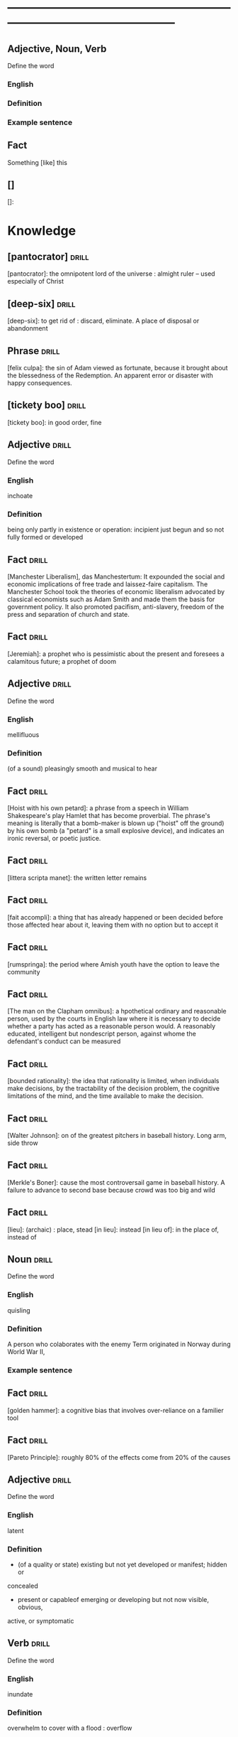 # -*- mode: org; coding: utf-8 -*-
#+STARTUP: overview
* -----------------------------------------------------------------------------------------------
** Adjective, Noun, Verb
#  :drill:
  :PROPERTIES:
  :DRILL_CARD_TYPE: twosided
  :END:
Define the word
*** English
*** Definition
*** Example sentence

** Fact
#  :drill:
  :PROPERTIES:
  :END:
Something [like] this
** []
#  :drill:
  :PROPERTIES:
  :END:
[]:

* Knowledge
** [pantocrator]                                                      :drill:
  :PROPERTIES:
  :END:
[pantocrator]: the omnipotent lord of the universe : almight ruler -- used especially of Christ
** [deep-six]                                                         :drill:
  :PROPERTIES:
  :END:
[deep-six]: to get rid of : discard, eliminate.
A place of disposal or abandonment
** Phrase                                                             :drill:
  :PROPERTIES:
	:ID:       53e34791-a150-4dce-9dfc-e54f3c2838c6
  :END:
[felix culpa]: the sin of Adam viewed as fortunate, because it brought about the
 blessedness of the Redemption. An apparent error or disaster with happy
 consequences.

** [tickety boo]                                                      :drill:
  :PROPERTIES:
	:ID:       14e97f92-bc77-45ed-9872-6666439d147a
  :END:
[tickety boo]: in good order, fine

** Adjective 							      :drill:
  :PROPERTIES:
  :DRILL_CARD_TYPE: twosided
	:ID:       8f3131a7-6564-49e9-bd95-a38beda1134d
  :END:
Define the word
*** English
inchoate
*** Definition
being only partly in existence or operation: incipient
just begun and so not fully formed or developed

** Fact 							      :drill:
  :PROPERTIES:
	:ID:       d8e0b209-1f3a-4d3c-937d-c363c547fbcf
  :END:
[Manchester Liberalism], das Manchestertum: It expounded the social and economic
implications of free trade and laissez-faire capitalism. The Manchester School
took the theories of economic liberalism advocated by classical economists such
as Adam Smith and made them the basis for government policy. It also promoted
pacifism, anti-slavery, freedom of the press and separation of church and state.
** Fact 							      :drill:
  :PROPERTIES:
	:ID:       d3d7e079-96f9-4b99-a5df-f2315946ba1b
  :END:
[Jeremiah]: a prophet who is pessimistic about the present and foresees a
calamitous future; a prophet of doom
** Adjective 							      :drill:
  :PROPERTIES:
  :DRILL_CARD_TYPE: twosided
	:ID:       5967f422-7efd-41f1-a479-81dd878098bf
  :END:
Define the word
*** English
mellifluous
*** Definition
(of a sound) pleasingly smooth and musical to hear

** Fact 							      :drill:
  :PROPERTIES:
	:ID:       32e2b437-01cc-472e-aace-b5eef255a0b9
  :END:
[Hoist with his own petard]: a phrase from a speech in William Shakespeare's
play Hamlet that has become proverbial. The phrase's meaning is literally that a
bomb-maker is blown up ("hoist" off the ground) by his own bomb (a "petard" is a
small explosive device), and indicates an ironic reversal, or poetic justice.

** Fact 							      :drill:
  :PROPERTIES:
	:ID:       fcc9d8e2-d492-40f3-b9fc-ef4492d0cc84
  :END:
[littera scripta manet]: the written letter remains
** Fact 							      :drill:
  :PROPERTIES:
	:ID:       77325442-ce38-45c7-8dc7-606cc91c5891
  :END:
[fait accompli]: a thing that has already happened or been decided before those
affected hear about it, leaving them with no option but to accept it
** Fact 							      :drill:
  :PROPERTIES:
	:ID:       c221ce69-8f2b-4e9e-a016-74dcf659c496
  :END:
[rumspringa]: the period where Amish youth have the option to leave the
community
** Fact 							      :drill:
  :PROPERTIES:
	:ID:       e2d74020-dc37-4280-a4aa-49584f177bfb
  :END:
[The man on the Clapham omnibus]: a hpothetical ordinary and reasonable person,
used by the courts in English law where it is necessary to decide whether a
party has acted as a reasonable person would. A reasonably educated, intelligent
but nondescript person, against whome the defendant's conduct can be measured
** Fact 							      :drill:
  :PROPERTIES:
	:ID:       55c18842-7019-4067-980a-8337121767a2
  :END:
[bounded rationality]: the idea that rationality is limited, when individuals
make decisions, by the tractability of the decision problem, the cognitive
limitations of the mind, and the time available to make the decision.
** Fact 							      :drill:
  :PROPERTIES:
	:ID:       dd868b0c-f9c5-4b93-8164-4c2ee9a45b13
  :END:
[Walter Johnson]: on of the greatest pitchers in baseball history. Long arm,
side throw
** Fact 							      :drill:
  :PROPERTIES:
	:ID:       a28b33ed-0cc2-4bbe-9ec6-5e82254c4221
  :END:
[Merkle's Boner]: cause the most controversail game in baseball history. A
failure to advance to second base because crowd was too big and wild
** Fact 							      :drill:
  :PROPERTIES:
	:ID:       6c6a9c21-90bc-451e-92c0-c02048acea93
  :END:
[lieu]: (archaic) : place, stead
[in lieu]: instead
[in lieu of]: in the place of, instead of
** Noun 							      :drill:
  :PROPERTIES:
  :DRILL_CARD_TYPE: twosided
	:ID:       5f5a3e45-155e-4c34-8321-ddaf934175e6
  :END:
Define the word
*** English
quisling
*** Definition
A person who colaborates with the enemy
Term originated in Norway during World War II,
*** Example sentence
** Fact 							      :drill:
  :PROPERTIES:
	:ID:       92ddad7f-bcd8-42f4-884d-e581f22e556c
  :END:
[golden hammer]: a cognitive bias that involves over-reliance on a familier tool
** Fact 							      :drill:
  :PROPERTIES:
	:ID:       0e7483fb-9213-4063-ba79-468c17a75d82
  :END:
[Pareto Principle]: roughly 80% of the effects come from 20% of the causes
** Adjective 							      :drill:
  :PROPERTIES:
  :DRILL_CARD_TYPE: twosided
	:ID:       7d9184d0-c566-49a9-b7cf-9951a533bade
  :END:
Define the word
*** English
latent
*** Definition
- (of a quality or state) existing but not yet developed or manifest; hidden or
concealed
- present or capableof emerging or developing but not now visible, obvious,
active, or symptomatic
** Verb 							      :drill:
  :PROPERTIES:
  :DRILL_CARD_TYPE: twosided
	:ID:       027bcdd8-1602-4162-8117-1f47812c8e48
  :END:
Define the word
*** English
inundate
*** Definition
overwhelm
to cover with a flood : overflow
** Fact 							      :drill:
  :PROPERTIES:
	:ID:       dd66bc06-a91d-480e-b47d-854bf8716746
  :END:
[Tora Bora]: a cave complex, part of the Spin Ghar mountain range of eastern
Afghanistan.
** Fact 							      :drill:
  :PROPERTIES:
	:ID:       fab7711e-a8d6-4139-953b-a12803a15297
  :END:
[source provenance]: the context of the source, the original
** Noun 							      :drill:
  :PROPERTIES:
  :DRILL_CARD_TYPE: twosided
	:ID:       6849305c-a115-49c3-8e66-05d9eed08abe
  :END:
Define the word
*** Yiddish
chutzpah
*** Definition
extreme self-confidence or audacity. Usually used approvingly
** Fact                                                               :drill:
  :PROPERTIES:
  :ID:       017758aa-6e41-47ec-82a7-75c8dff3182a
  :END:
The [Hoggar Mountains] are a highland region in the central Sahara, southern
Algeria, along the Tropic of Cancer. The region contains the tomb of Tin Hinan,
the 4th century legendary Tuareg mythical queen.
** Noun                                                               :drill:
  :PROPERTIES:
  :DRILL_CARD_TYPE: twosided
  :ID:       52c0641b-7e9d-4abe-87d6-a342d4c12c3e
  :END:
Define the word
*** English
adherance
*** Definition
the act, action, or quality of adhering (give support, maintain loyalty, etc)
steady of faithful attachment
** Fact                                                               :drill:
  :PROPERTIES:
  :ID:       22f28578-60c4-47ac-974c-af1ea49bce66
  :END:
[griot]: a West African historian, storyteller, praise singer, poet, or musician
** Fact                                                               :drill:
  :PROPERTIES:
  :ID:       641b6064-93b8-4567-935d-96af463d1474
  :END:
[probiotics]:thought to help restore the natural balance of bacteria in your gut
** Fact                                                               :drill:
  :PROPERTIES:
  :ID:       a8f9b07c-97dd-40c8-8308-91334cb84629
  :END:
[Lien]: a form of security interest granted over an item of property to secure
the payment of a debt or performance of some other obligation.
** Fact                                                               :drill:
  :PROPERTIES:
  :ID:       8db02d14-5f33-4120-b0d0-b2fb833ab114
  :END:
[Short sale]: a sale of real estate in which the net proceeds from selling the
property will fall short of the debts secured by liens against the property.
** Fact                                                               :drill:
  :PROPERTIES:
  :ID:       a15f9cbf-c2d8-4404-9f33-bb7bd32ea85b
  :END:
[Damascene moment]: the religious conversion of Paul
** Phrase                                                             :drill:
  :PROPERTIES:
  :ID:       1fd6459f-ad13-4443-884b-d35af250e0af
  :END:
[persona non grata]: person not appreciated. Foreign person whose entering or
remaining in a particular country is prohibited.

Not popular or accepted by others

** Adjective                                                          :drill:
  :PROPERTIES:
  :DRILL_CARD_TYPE: twosided
  :ID:       c020ac03-c6f9-4cf3-a410-1f240dc159d0
  :END:
Define the word
*** French
    comme  il faut
*** Definition
conforming to accepted standards
** Adjective                                                          :drill:
  :PROPERTIES:
  :DRILL_CARD_TYPE: twosided
  :ID:       489bd389-2ad9-4ffe-b8a0-05f13a5573e6
  :END:
Define the word
*** French
mon ami
*** Definition
my friend
** Adjective                                                          :drill:
  :PROPERTIES:
  :DRILL_CARD_TYPE: twosided
  :ID:       dd5df8cd-ccf0-466c-a9a4-3eef4966fb8b
  :END:
Define the word
*** French
cheri
*** Definition
darling
** Fact                                                               :drill:
  :PROPERTIES:
  :ID:       168a9fb1-2eef-402a-8ada-ec3501770cab
  :END:
[Perseus]: legendary founder of Mycenae and of the Perseid dynansty. Son of
Zeus and mortal Danae

** Noun                                                    :drill:
  :PROPERTIES:
  :DRILL_CARD_TYPE: twosided
  :ID:       756cb77a-7924-430a-8e8b-d43ce1f0c918
  :END:
Define the word
*** English
vitriol
*** Definition
something felt to resemble vitriol, virulence of felling or of speech
filled with bitter criticism or malice
*** Example sentence
** Noun                                                               :drill:
  :PROPERTIES:
  :DRILL_CARD_TYPE: twosided
  :ID:       a18d61ca-f618-4b2c-ae1e-5f3d11ecd1a6
  :END:
Define the word
*** Gaelic
Slainte
*** Definition
health, commenly used as a toast
** Fact                                                               :drill:
  :PROPERTIES:
  :ID:       2a8a4813-7cd7-4a33-9d0b-c0c1e32812c9
  :END:
[Dog-whistle politics]: political messaging employing coded language that
appears to mean one thing to the general population but has an additional,
different, or more specific resonance for a targeted subgroup.

** Phrase                                                             :drill:
  :PROPERTIES:
  :DRILL_CARD_TYPE: twosided
  :ID:       6d10a283-2291-4688-9ea2-2579a415d1cb
  :END:
Define the word
*** Latin
Mea culpa
*** Definition
"through my fault", an acknowledgement of having done wrong
*** Example sentence
** Noun                                                               :drill:
  :PROPERTIES:
  :DRILL_CARD_TYPE: twosided
  :ID:       7ffb88b8-40a3-4778-8f69-b1894a276e36
  :END:
Define the word
*** English
emolument
*** Definition
the return arising from office or employment usually in the form of compensation
or perquisites
*** Example sentence
Emolument is a crime that people are wondering if Trump has commited, e.g.
Hotels.
** Adjective                                                          :drill:
  :PROPERTIES:
  :DRILL_CARD_TYPE: twosided
  :ID:       c888efd3-e995-4f96-ae85-1c2a97ca02f4
  :END:
Define the word
*** English
irascible
*** Definition
marked by hot temper and easily provoked anger
** Verb                                                               :drill:
  :PROPERTIES:
  :DRILL_CARD_TYPE: twosided
  :ID:       877a11d3-c519-4d8c-b743-692025ca8f4b
  :END:
Define the word
*** English
prorogation
*** Definition
the action of proroguing (ending) an essembly, especially a parliament.
** Noun                                                               :drill:
  :PROPERTIES:
  :DRILL_CARD_TYPE: twosided
  :ID:       a9a89812-d9e6-400b-bc39-769f80e5c0fb
  :END:
Define the word
*** English
travail
*** Definition
work especially of a laborious or painful nature.
a physical or mental exertion or piece of work.
agony, torment
** Person                                                             :drill:
  :PROPERTIES:
  :ID:       7644044d-8b79-4d97-acbd-a6a7952d6a80
  :END:
Romulus:
[The legendary founder and first king of Rome. Various traditions attribute the]
[establishment of many of Rome's oldest legal, political, religious, and social]
[institutions to Romulus and his contemporaries.]

** Person                                                             :drill:
  :PROPERTIES:
  :ID:       f1ba2888-a00c-47b4-a1c7-8c54d66a0833
  :END:
Seneca the Younger:
[A Roman trained in rhetoric and philosophy. Known for his philosophical work]
[and his plays, which are all tragedies. His writings are the body of material]
[for what is known of ancient Stoicism. His best known plays are Medea, ]
[Thyestes and Phaedra.]

** Person                                                             :drill:
  :PROPERTIES:
  :ID:       8af028db-3ee3-4052-89f3-eea8b528d88e
  :END:
Demosthenes:
[A Greek statesman and great orator of ancient Athens. His orations constitute]
[a significant expression of contemporary Athenian intellectual prowess and]
[provide an insight into the politics and culture of ancient Greece during the]
[4th century BC.]

** Person                                                             :drill:
  :PROPERTIES:
  :ID:       f0ce0960-5f47-4af7-b098-e92c3768370f
  :END:
Plutarch:
[a Greek biographer and essayist, known primarily for his Parallel]
[Lives and Moralia. Parallel Lives of the Noble Greeks and Romans is a series]
[of 48 biographies of famous men. Some of the remaining 23 Roman and Greek]
[pairs are Alexander the Great and Julius Caesar, or Demonsthenes and Cicero.]
[Moralia is a series of essays, Michel de Montaigne was one who copied this ]
[style.]


** Adjective, Noun, Verb                                              :drill:
  :PROPERTIES:
  :DRILL_CARD_TYPE: twosided
  :ID:       c56387a3-582f-47bb-8fff-61ef9b486b7d
  :END:
Define the word
*** English
pastiche
*** Definition
a literary, artistic, musical, or architectural work that imitates the style of
previous work
*** Example sentence
FRANK HERBERT’S Dune (1965) is a science-fiction classic in part because it’s
such brilliant pastiche.

** Vocab                                                              :drill:
  :PROPERTIES:
  :DRILL_CARD_TYPE: twosided
  :ID:       8dd05e63-3255-4005-945d-ec0e4b0c421f
  :DRILL_LAST_INTERVAL: 0.0
  :DRILL_REPEATS_SINCE_FAIL: 1
  :DRILL_TOTAL_REPEATS: 1
  :DRILL_FAILURE_COUNT: 1
  :DRILL_AVERAGE_QUALITY: 2.0
  :DRILL_EASE: 2.5
  :DRILL_LAST_QUALITY: 2
  :DRILL_LAST_REVIEWED: [2019-08-19 Mon 09:20]
  :END:
Define the word
*** Latin
callida junctura
*** Definition
skillful or judicius arrangement in literary compositions

** Fact                                                               :drill:
  :PROPERTIES:
  :ID:       07508867-e432-4835-a524-de3101f7acb5
  :END:
[Potemkin Village] is any construction (literal or figurative) build solely to
deceive others into thinking that a situation is better than it is.

** Fact                                                               :drill:
  :PROPERTIES:
  :ID:       8508d927-f008-4992-9716-88822af7240b
  :END:
[Seppo]: derogatory British rhyming slang for a Septic tank -> Yank

** Adjective                                                          :drill:
  :PROPERTIES:
  :DRILL_CARD_TYPE: twosided
  :ID:       0d34ddd9-6c6e-4146-8a21-662080f47321
  :END:
Define the word
*** English
indignant
*** Definition
feeling or showing anger because of something unjust or unworthy : filled with
or marked by indignation
*** Example sentence
Was she rejecting me as a dating formality, or because my race made us an
impossiblity? I felt indignant.
** Noun                                                               :drill:
  :PROPERTIES:
  :DRILL_CARD_TYPE: twosided
  :ID:       7492a706-0c5b-461b-97a2-39dc65d37cc4
  :DRILL_LAST_INTERVAL: 0.0
  :DRILL_REPEATS_SINCE_FAIL: 1
  :DRILL_TOTAL_REPEATS: 2
  :DRILL_FAILURE_COUNT: 2
  :DRILL_AVERAGE_QUALITY: 1.0
  :DRILL_EASE: 2.5
  :DRILL_LAST_QUALITY: 1
  :DRILL_LAST_REVIEWED: [2019-07-31 Wed 12:13]
  :END:
Define the word
*** English
apophenia
*** Definition
the tendency to perceive a connection or meaningful pattern between unrelated
or random things

** Adjective                                                          :drill:
  :PROPERTIES:
  :DRILL_CARD_TYPE: twosided
  :ID:       4e7c977c-7ca5-4198-8ffa-e1a65a6bc7ca
  :DRILL_LAST_INTERVAL: 0.0
  :DRILL_REPEATS_SINCE_FAIL: 1
  :DRILL_TOTAL_REPEATS: 1
  :DRILL_FAILURE_COUNT: 1
  :DRILL_AVERAGE_QUALITY: 1.0
  :DRILL_EASE: 2.5
  :DRILL_LAST_QUALITY: 1
  :DRILL_LAST_REVIEWED: [2019-07-13 Sat 11:59]
  :END:
Define the word
*** English
obsequious
*** Definition
marked by or exhibiting a fawning attentiveness
*** Example sentence
Damocles was an obsequious courtier in the court of Dionysius II of Syracuse, a
4th century BC tyrant of Syracuse, Sicily.

** Fact                                                               :drill:
  :PROPERTIES:
  :ID:       ea78b238-1b2a-47d5-b228-e141a90940e6
  :DRILL_LAST_INTERVAL: 0.0
  :DRILL_REPEATS_SINCE_FAIL: 1
  :DRILL_TOTAL_REPEATS: 2
  :DRILL_FAILURE_COUNT: 2
  :DRILL_AVERAGE_QUALITY: 2.0
  :DRILL_EASE: 2.5
  :DRILL_LAST_QUALITY: 2
  :DRILL_LAST_REVIEWED: [2019-07-31 Wed 12:14]
  :END:
The [Sword of Damocles] is an allusion to the imminent and ever-present peril
faced by those in positions of power.

** Noun                                                               :drill:
  :PROPERTIES:
  :DRILL_CARD_TYPE: twosided
  :ID:       4a0ef0ce-321b-4c18-a3c0-3393672263c0
  :DRILL_LAST_INTERVAL: 0.0
  :DRILL_REPEATS_SINCE_FAIL: 1
  :DRILL_TOTAL_REPEATS: 2
  :DRILL_FAILURE_COUNT: 2
  :DRILL_AVERAGE_QUALITY: 1.0
  :DRILL_EASE: 2.5
  :DRILL_LAST_QUALITY: 1
  :DRILL_LAST_REVIEWED: [2019-07-31 Wed 12:13]
  :END:
Define the word
*** English
constancy
*** Definition
1. a : steadfastness of mind under duress : fortitude
   b : fidelity, loyalty
2    : a state of being constant or unchanging
*** Example sentence
"For people are happy not in hilarity or sensuality or laughter, nor in games,
 the comrades of levity, but often even in sadness through firmness and
 constancy" - Cicero

** Noun                                                               :drill:
  :PROPERTIES:
  :DRILL_CARD_TYPE: twosided
  :ID:       e65d8942-48fc-475c-bc05-590f0d09f1a9
  :DRILL_LAST_INTERVAL: 0.0
  :DRILL_REPEATS_SINCE_FAIL: 1
	:DRILL_TOTAL_REPEATS: 3
	:DRILL_FAILURE_COUNT: 3
	:DRILL_AVERAGE_QUALITY: 0.333
  :DRILL_EASE: 2.5
  :DRILL_LAST_QUALITY: 0
	:DRILL_LAST_REVIEWED: [2020-12-29 Tue 08:31]
  :END:
Define the word
*** English
appurtenance
*** Definition
1. appurtenances: accessory objects
3. a subordinate part or adjunct

** Noun                                                               :drill:
   SCHEDULED: <2019-07-17 Wed>
  :PROPERTIES:
  :DRILL_CARD_TYPE: twosided
  :ID:       867dd73d-3b1e-4f65-9729-d125bb8ee8fe
  :DRILL_LAST_INTERVAL: 3.86
  :DRILL_REPEATS_SINCE_FAIL: 2
  :DRILL_TOTAL_REPEATS: 1
  :DRILL_FAILURE_COUNT: 0
  :DRILL_AVERAGE_QUALITY: 3.0
  :DRILL_EASE: 2.36
  :DRILL_LAST_QUALITY: 3
  :DRILL_LAST_REVIEWED: [2019-07-13 Sat 12:01]
  :END:
Define the word
*** Latin
ars
*** Definition
1. art, skill
2. craft, power

** Noun                                                               :drill:
  :PROPERTIES:
  :DRILL_CARD_TYPE: twosided
  :ID:       20ba116b-c8a1-4065-8d73-413df4417282
  :DRILL_LAST_INTERVAL: 0.0
  :DRILL_REPEATS_SINCE_FAIL: 1
  :DRILL_TOTAL_REPEATS: 1
  :DRILL_FAILURE_COUNT: 1
  :DRILL_AVERAGE_QUALITY: 1.0
  :DRILL_EASE: 2.5
  :DRILL_LAST_QUALITY: 1
  :DRILL_LAST_REVIEWED: [2019-07-13 Sat 12:10]
  :END:
Define the word
*** English
satiety
*** Definition
1 : the quality or state of being fed or gratified to or beyond capacity
2 : the revulsion or disgust caused by the overindulgence or excess
*** Example sentence
[list] those... whoe have... awaited death resolutetly or sought it voluntarily,
and sought it not only to flee the ills of this life, but some siply to flee
satiety with living and others for the hope of a better condition elsewhere, I
should never [be] done. - Michel de Montaigne

** Adjective                                                          :drill:
  :PROPERTIES:
  :DRILL_CARD_TYPE: twosided
  :ID:       cd31ee48-713f-4231-80a3-71d01905c813
  :DRILL_LAST_INTERVAL: 0.0
  :DRILL_REPEATS_SINCE_FAIL: 1
  :DRILL_TOTAL_REPEATS: 2
  :DRILL_FAILURE_COUNT: 2
  :DRILL_AVERAGE_QUALITY: 1.5
  :DRILL_EASE: 2.5
  :DRILL_LAST_QUALITY: 1
  :DRILL_LAST_REVIEWED: [2019-07-31 Wed 12:12]
  :END:
Define the word
*** English
austere
*** Definition
1. a : stern and cold in appearance or manner
   b : somber, grave
2. morally strict
3. markedly simple or unadorned
4. giving little or no scope for pleasure
*** Example sentence
It was common to see fathers and mothers doing away with themselves, and, what
is a still more austere example, through love and compassion throwing their
children into wells to escape the law. - Michel de Montaigne

** Adverb                                                             :drill:
   SCHEDULED: <2019-07-17 Wed>
  :PROPERTIES:
  :DRILL_CARD_TYPE: twosided
  :ID:       5cc6a124-6f59-4daa-ada6-c82194c50c57
  :DRILL_LAST_INTERVAL: 3.86
  :DRILL_REPEATS_SINCE_FAIL: 2
  :DRILL_TOTAL_REPEATS: 1
  :DRILL_FAILURE_COUNT: 0
  :DRILL_AVERAGE_QUALITY: 3.0
  :DRILL_EASE: 2.36
  :DRILL_LAST_QUALITY: 3
  :DRILL_LAST_REVIEWED: [2019-07-13 Sat 12:00]
  :END:
Define the word
*** English
pell-mell
*** Definition
I. in mingled confusion or disorder
II. in confused haste
*** Example sentence
An incident not unlike that which befell the city of the Xanthians, who,
besieged by Brutus, flew pell-mell, men, women, and children, into such a
frenzied craving for death that there is nothign done to escape death which they
did not do to escape life; so that only with difficulty could Brutus save a very
small number of them. - Michel de Montaigne

** Verb                                                               :drill:
  :PROPERTIES:
  :DRILL_CARD_TYPE: twosided
  :ID:       dd842f3e-2292-44a0-9872-577e33e23b49
  :DRILL_LAST_INTERVAL: 0.0
  :DRILL_REPEATS_SINCE_FAIL: 1
  :DRILL_TOTAL_REPEATS: 2
  :DRILL_FAILURE_COUNT: 2
  :DRILL_AVERAGE_QUALITY: 2.0
  :DRILL_EASE: 2.5
  :DRILL_LAST_QUALITY: 2
  :DRILL_LAST_REVIEWED: [2019-07-31 Wed 12:13]
  :END:
Define the word
*** English
bilk
*** Definitiono
To block the free development of: frustrate
To cheat out of something valuable: defraud
To slip away from
*** Example sentence
She bilked her persuers.
Bilking investors out of their savings.

** Fact                                                               :drill:
  :PROPERTIES:
  :ID:       b27060ff-d435-4f0a-809e-64159740f384
  :DRILL_LAST_INTERVAL: 0.0
  :DRILL_REPEATS_SINCE_FAIL: 1
  :DRILL_TOTAL_REPEATS: 1
  :DRILL_FAILURE_COUNT: 1
  :DRILL_AVERAGE_QUALITY: 1.0
  :DRILL_EASE: 2.5
  :DRILL_LAST_QUALITY: 1
  :DRILL_LAST_REVIEWED: [2019-07-13 Sat 12:02]
  :END:
[Johhny on the spot] is a phrase for a person who is on hand and ready to
perform a service or respond to an emergency.

** Phrase                                                             :drill:
   SCHEDULED: <2019-07-17 Wed>
  :PROPERTIES:
  :DRILL_CARD_TYPE: twosided
  :ID:       ba758775-f698-4674-9500-63a2db41134f
  :DRILL_LAST_INTERVAL: 4.14
  :DRILL_REPEATS_SINCE_FAIL: 2
  :DRILL_TOTAL_REPEATS: 1
  :DRILL_FAILURE_COUNT: 0
  :DRILL_AVERAGE_QUALITY: 5.0
  :DRILL_EASE: 2.6
  :DRILL_LAST_QUALITY: 5
  :DRILL_LAST_REVIEWED: [2019-07-13 Sat 12:01]
  :END:
Define the word
*** English
On the gripping hand
*** Definition
To enumerate a third possibility
A three armed varient of, on the other hand. From Larry Niven and Jerry
Pournelle's The Gripping Hand

** Adjective                                                    :drill:leech:
  :PROPERTIES:
  :DRILL_CARD_TYPE: twosided
  :ID:       c4e8999f-cd7b-49ac-932e-dc8aa1676fa5
  :DRILL_LAST_INTERVAL: 0.0
  :DRILL_REPEATS_SINCE_FAIL: 1
  :DRILL_TOTAL_REPEATS: 22
  :DRILL_FAILURE_COUNT: 17
  :DRILL_AVERAGE_QUALITY: 1.682
  :DRILL_EASE: 2.18
  :DRILL_LAST_QUALITY: 1
  :DRILL_LAST_REVIEWED: [2019-07-13 Sat 11:45]
  :END:
Define this word
*** English
apoplectic
*** Definition
overcome with anger; extremely indignant
*** Example sentence
Mark was apoplectic with rage at the decision
